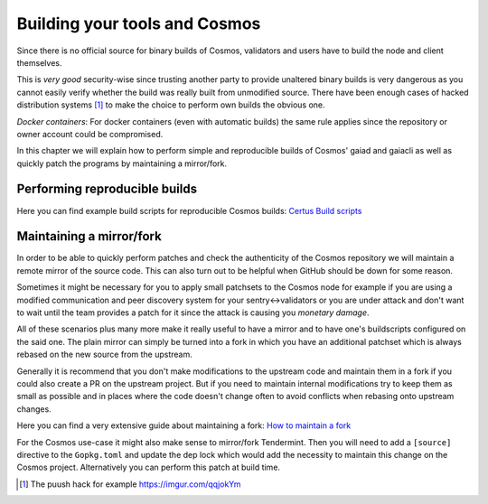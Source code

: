 Building your tools and Cosmos
##############################

Since there is no official source for binary builds of Cosmos, validators and users have to build the node and client themselves.

This is *very good* security-wise since trusting another party to provide unaltered binary builds is very dangerous as you cannot
easily verify whether the build was really built from unmodified source. There have been enough cases of hacked distribution systems [#puush]_
to make the choice to perform own builds the obvious one.

*Docker containers*: For docker containers (even with automatic builds) the same rule applies since the repository or owner account could be compromised.

In this chapter we will explain how to perform simple and reproducible builds of Cosmos' gaiad and gaiacli as well as quickly
patch the programs by maintaining a mirror/fork.

Performing reproducible builds
~~~~~~~~~~~~~~~~~~~~~~~~~~~~~~

.. todo :: Explain why reproducible builds are important and add a simple guide to use the buildscripts

Here you can find example build scripts for reproducible Cosmos builds: `Certus Build scripts`_

Maintaining a mirror/fork
~~~~~~~~~~~~~~~~~~~~~~~~~

In order to be able to quickly perform patches and check the authenticity of the Cosmos repository we will maintain a remote mirror
of the source code. This can also turn out to be helpful when GitHub should be down for some reason.

Sometimes it might be necessary for you to apply small patchsets to the Cosmos node for example if you are using a modified
communication and peer discovery system for your sentry<->validators or you are under attack and don't want to wait until
the team provides a patch for it since the attack is causing you *monetary damage*.

All of these scenarios plus many more make it really useful to have a mirror and to have one's buildscripts configured on the said one.
The plain mirror can simply be turned into a fork in which you have an additional patchset which is always rebased on the new source from the upstream.

Generally it is recommend that you don't make modifications to the upstream code and maintain them in a fork if you could also create a PR on the upstream
project. But if you need to maintain internal modifications try to keep them as small as possible and in places where the code doesn't change often to avoid
conflicts when rebasing onto upstream changes.

Here you can find a very extensive guide about maintaining a fork: `How to maintain a fork`_

For the Cosmos use-case it might also make sense to mirror/fork Tendermint. Then you will need to add a ``[source]`` directive to the ``Gopkg.toml`` and update the
dep lock which would add the necessity to maintain this change on the Cosmos project. Alternatively you can perform this patch at build time. 


.. [#puush] The puush hack for example https://imgur.com/qqjokYm
.. _`How to maintain a fork`: https://rhonabwy.com/2016/04/04/how-to-maintain-a-git-remote-fork/
.. _`Certus Build scripts`: https://github.com/certusone/buildscripts